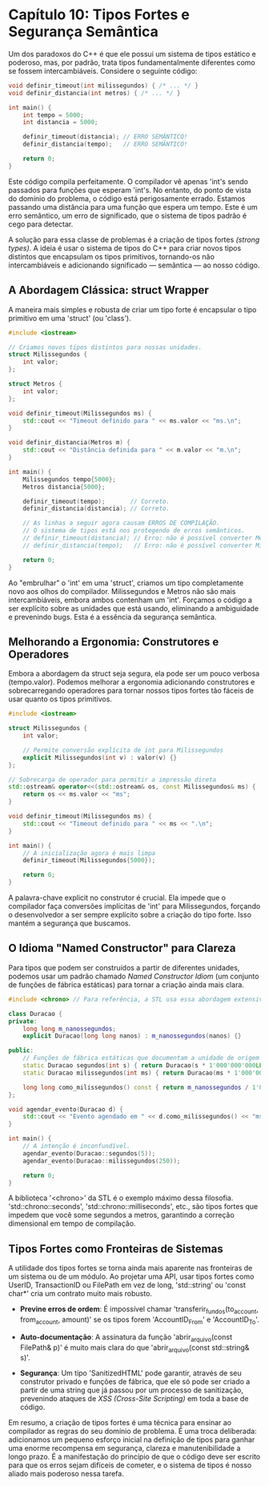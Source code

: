 * Capítulo 10: Tipos Fortes e Segurança Semântica

Um dos paradoxos do C++ é que ele possui um sistema de tipos estático e poderoso, mas, por padrão, trata tipos fundamentalmente diferentes como se fossem intercambiáveis. Considere o seguinte código:

#+begin_src cpp
void definir_timeout(int milissegundos) { /* ... */ }
void definir_distancia(int metros) { /* ... */ }

int main() {
    int tempo = 5000;
    int distancia = 5000;

    definir_timeout(distancia); // ERRO SEMÂNTICO!
    definir_distancia(tempo);   // ERRO SEMÂNTICO!
    
    return 0;
}
#+end_src

Este código compila perfeitamente. O compilador vê apenas 'int's sendo passados para funções que esperam 'int's. No entanto, do ponto de vista do domínio do problema, o código está perigosamente errado. Estamos passando uma distância para uma função que espera um tempo. Este é um erro semântico, um erro de significado, que o sistema de tipos padrão é cego para detectar.

A solução para essa classe de problemas é a criação de tipos fortes /(strong types)/. A ideia é usar o sistema de tipos do C++ para criar novos tipos distintos que encapsulam os tipos primitivos, tornando-os não intercambiáveis e adicionando significado — semântica — ao nosso código.

** A Abordagem Clássica: struct Wrapper

A maneira mais simples e robusta de criar um tipo forte é encapsular o tipo primitivo em uma 'struct' (ou 'class').

#+begin_src cpp
#include <iostream>

// Criamos novos tipos distintos para nossas unidades.
struct Milissegundos {
    int valor;
};

struct Metros {
    int valor;
};

void definir_timeout(Milissegundos ms) {
    std::cout << "Timeout definido para " << ms.valor << "ms.\n";
}

void definir_distancia(Metros m) {
    std::cout << "Distância definida para " << m.valor << "m.\n";
}

int main() {
    Milissegundos tempo{5000};
    Metros distancia{5000};

    definir_timeout(tempo);       // Correto.
    definir_distancia(distancia); // Correto.

    // As linhas a seguir agora causam ERROS DE COMPILAÇÃO.
    // O sistema de tipos está nos protegendo de erros semânticos.
    // definir_timeout(distancia); // Erro: não é possível converter Metros para Milissegundos
    // definir_distancia(tempo);   // Erro: não é possível converter Milissegundos para Metros
    
    return 0;
}
#+end_src

Ao "embrulhar" o 'int' em uma 'struct', criamos um tipo completamente novo aos olhos do compilador. Milissegundos e Metros não são mais intercambiáveis, embora ambos contenham um 'int'. Forçamos o código a ser explícito sobre as unidades que está usando, eliminando a ambiguidade e prevenindo bugs. Esta é a essência da segurança semântica.

** Melhorando a Ergonomia: Construtores e Operadores

Embora a abordagem da struct seja segura, ela pode ser um pouco verbosa (tempo.valor). Podemos melhorar a ergonomia adicionando construtores e sobrecarregando operadores para tornar nossos tipos fortes tão fáceis de usar quanto os tipos primitivos.

#+begin_src cpp
#include <iostream>

struct Milissegundos {
    int valor;
    
    // Permite conversão explícita de int para Milissegundos
    explicit Milissegundos(int v) : valor(v) {}
};

// Sobrecarga de operador para permitir a impressão direta
std::ostream& operator<<(std::ostream& os, const Milissegundos& ms) {
    return os << ms.valor << "ms";
}

void definir_timeout(Milissegundos ms) {
    std::cout << "Timeout definido para " << ms << ".\n";
}

int main() {
    // A inicialização agora é mais limpa
    definir_timeout(Milissegundos{5000});
    
    return 0;
}
#+end_src

A palavra-chave explicit no construtor é crucial. Ela impede que o compilador faça conversões implícitas de 'int' para Milissegundos, forçando o desenvolvedor a ser sempre explícito sobre a criação do tipo forte. Isso mantém a segurança que buscamos.

** O Idioma "Named Constructor" para Clareza

Para tipos que podem ser construídos a partir de diferentes unidades, podemos usar um padrão chamado /Named Constructor Idiom/ (um conjunto de funções de fábrica estáticas) para tornar a criação ainda mais clara.

#+begin_src cpp
#include <chrono> // Para referência, a STL usa essa abordagem extensivamente

class Duracao {
private:
    long long m_nanossegundos;
    explicit Duracao(long long nanos) : m_nanossegundos(nanos) {}

public:
    // Funções de fábrica estáticas que documentam a unidade de origem
    static Duracao segundos(int s) { return Duracao(s * 1'000'000'000LL); }
    static Duracao milissegundos(int ms) { return Duracao(ms * 1'000'000LL); }
    
    long long como_milissegundos() const { return m_nanossegundos / 1'000'000LL; }
};

void agendar_evento(Duracao d) {
    std::cout << "Evento agendado em " << d.como_milissegundos() << "ms.\n";
}

int main() {
    // A intenção é inconfundível.
    agendar_evento(Duracao::segundos(5));
    agendar_evento(Duracao::milissegundos(250));
    
    return 0;
}
#+end_src

A biblioteca '<chrono>' da STL é o exemplo máximo dessa filosofia. 'std::chrono::seconds', 'std::chrono::milliseconds', etc., são tipos fortes que impedem que você some segundos a metros, garantindo a correção dimensional em tempo de compilação.

** Tipos Fortes como Fronteiras de Sistemas

A utilidade dos tipos fortes se torna ainda mais aparente nas fronteiras de um sistema ou de um módulo. Ao projetar uma API, usar tipos fortes como UserID, TransactionID ou FilePath em vez de long, 'std::string' ou 'const char*' cria um contrato muito mais robusto.

  - *Previne erros de ordem*: É impossível chamar 'transferir_fundos(to_account, from_account, amount)' se os tipos forem 'AccountID_From' e 'AccountID_To'.

  - *Auto-documentação*: A assinatura da função 'abrir_arquivo(const FilePath& p)' é muito mais clara do que 'abrir_arquivo(const std::string& s)'.

  - *Segurança*: Um tipo 'SanitizedHTML' pode garantir, através de seu construtor privado e funções de fábrica, que ele só pode ser criado a partir de uma string que já passou por um processo de sanitização, prevenindo ataques de /XSS (Cross-Site Scripting)/ em toda a base de código.

Em resumo, a criação de tipos fortes é uma técnica para ensinar ao compilador as regras do seu domínio de problema. É uma troca deliberada: adicionamos um pequeno esforço inicial na definição de tipos para ganhar uma enorme recompensa em segurança, clareza e manutenibilidade a longo prazo. É a manifestação do princípio de que o código deve ser escrito para que os erros sejam difíceis de cometer, e o sistema de tipos é nosso aliado mais poderoso nessa tarefa.
